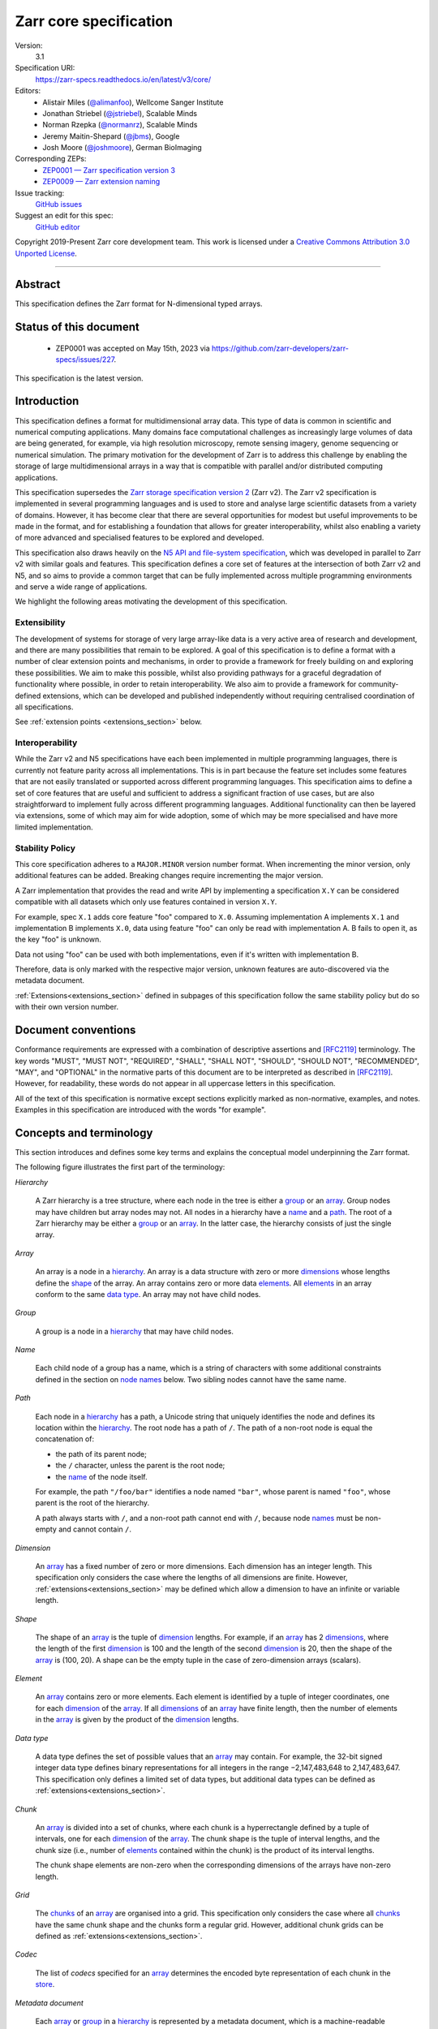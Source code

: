 .. This file is in restructured text format: https://docutils.sourceforge.io/rst.html
.. _zarr-core-specification-v3:

=======================
Zarr core specification
=======================

Version:
    3.1
Specification URI:
    https://zarr-specs.readthedocs.io/en/latest/v3/core/

Editors:
    * Alistair Miles (`@alimanfoo <https://github.com/alimanfoo>`_), Wellcome Sanger Institute
    * Jonathan Striebel (`@jstriebel <https://github.com/jstriebel>`_), Scalable Minds
    * Norman Rzepka (`@normanrz <https://github.com/normanrz>`_), Scalable Minds
    * Jeremy Maitin-Shepard (`@jbms <https://github.com/jbms>`_), Google
    * Josh Moore (`@joshmoore <https://github.com/joshmoore>`_), German BioImaging

Corresponding ZEPs:
    * `ZEP0001 — Zarr specification version 3 <https://zarr.dev/zeps/accepted/ZEP0001.html>`_
    * `ZEP0009 — Zarr extension naming <https://zarr.dev/zeps/draft/ZEP0009.html>`_

Issue tracking:
    `GitHub issues <https://github.com/zarr-developers/zarr-specs/labels/core-protocol-v3.1>`_

Suggest an edit for this spec:
    `GitHub editor <https://github.com/zarr-developers/zarr-specs/blob/main/docs/v3/core/index.rst>`_

Copyright 2019-Present Zarr core development team. This work
is licensed under a `Creative Commons Attribution 3.0 Unported License
<https://creativecommons.org/licenses/by/3.0/>`_.

----


Abstract
========

This specification defines the Zarr format for N-dimensional typed arrays.


Status of this document
=======================

 * ZEP0001 was accepted on May 15th, 2023 via https://github.com/zarr-developers/zarr-specs/issues/227.

This specification is the latest version.


Introduction
============

This specification defines a format for multidimensional array data. This
type of data is common in scientific and numerical computing
applications. Many domains face computational challenges as
increasingly large volumes of data are being generated, for example,
via high resolution microscopy, remote sensing imagery, genome
sequencing or numerical simulation. The primary motivation for the
development of Zarr is to address this challenge by
enabling the storage of large multidimensional arrays in a way that is
compatible with parallel and/or distributed computing applications.

This specification supersedes the `Zarr storage
specification version 2
<https://zarr.readthedocs.io/en/stable/spec/v2.html>`_ (Zarr v2). The
Zarr v2 specification is implemented in several programming
languages and is used to store and analyse large
scientific datasets from a variety of domains. However, it has become
clear that there are several opportunities for modest but useful
improvements to be made in the format, and for establishing a foundation
that allows for greater interoperability, whilst also enabling a variety
of more advanced and specialised features to be explored and developed.

This specification also draws heavily on the `N5 API and
file-system specification <https://github.com/saalfeldlab/n5>`_, which
was developed in parallel to Zarr v2 with similar
goals and features. This specification defines a core set of features
at the intersection of both Zarr v2 and N5, and so aims to provide a
common target that can be fully implemented across multiple
programming environments and serve a wide range of applications.

We highlight the following areas motivating the
development of this specification.

Extensibility
-------------

The development of systems for storage of very large array-like data
is a very active area of research and development, and there are many
possibilities that remain to be explored. A goal of this specification
is to define a format with a number of clear extension points and
mechanisms, in order to provide a framework for freely building on and
exploring these possibilities. We aim to make this possible, whilst
also providing pathways for a graceful degradation of functionality
where possible, in order to retain interoperability. We also aim to
provide a framework for community-defined extensions, which can be
developed and published independently without requiring centralised
coordination of all specifications.

See :ref:`extension points <extensions_section>` below.

Interoperability
----------------

While the Zarr v2 and N5 specifications have each been implemented in
multiple programming languages, there is currently not feature parity
across all implementations. This is in part because the feature set
includes some features that are not easily translated or supported
across different programming languages. This specification aims to
define a set of core features that are useful and sufficient to
address a significant fraction of use cases, but are also
straightforward to implement fully across different programming
languages. Additional functionality can then be layered via
extensions, some of which may aim for wide adoption, some of which may
be more specialised and have more limited implementation.


Stability Policy
----------------

This core specification adheres to a ``MAJOR.MINOR`` version
number format. When incrementing the minor version, only additional features
can be added. Breaking changes require incrementing the major version.

A Zarr implementation that provides the read and write API by
implementing a specification ``X.Y`` can be considered compatible with all
datasets which only use features contained in version ``X.Y``.

For example, spec ``X.1`` adds core feature "foo" compared to ``X.0``. Assuming
implementation A implements ``X.1`` and implementation B implements ``X.0``,
data using feature "foo" can only be read with implementation A. B fails to open
it, as the key "foo" is unknown.

Data not using "foo" can be used with both implementations, even if it's written
with implementation B.

Therefore, data is only marked with the respective major version, unknown
features are auto-discovered via the metadata document.

:ref:`Extensions<extensions_section>` defined in subpages of this specification
follow the same stability policy but do so with their own version number.

Document conventions
====================

Conformance requirements are expressed with a combination of
descriptive assertions and [RFC2119]_ terminology. The key words
"MUST", "MUST NOT", "REQUIRED", "SHALL", "SHALL NOT", "SHOULD",
"SHOULD NOT", "RECOMMENDED", "MAY", and "OPTIONAL" in the normative
parts of this document are to be interpreted as described in
[RFC2119]_. However, for readability, these words do not appear in all
uppercase letters in this specification.

All of the text of this specification is normative except sections
explicitly marked as non-normative, examples, and notes. Examples in
this specification are introduced with the words "for example".

Concepts and terminology
========================

This section introduces and defines some key terms and explains the
conceptual model underpinning the Zarr format.

The following figure illustrates the first part of the terminology:

..
   The following image was produced with https://excalidraw.com/
   and can be loaded there, as the source is embedded in the png.
.. image:: terminology-hierarchy.excalidraw.png
  :width: 600

.. _hierarchy:

*Hierarchy*

    A Zarr hierarchy is a tree structure, where each node in the tree
    is either a group_ or an array_. Group nodes may have children but
    array nodes may not. All nodes in a hierarchy have a name_ and a
    path_. The root of a Zarr hierarchy may be either a group_ or an array_.
    In the latter case, the hierarchy consists of just the single array.

.. _array:
.. _arrays:

*Array*

    An array is a node in a hierarchy_. An array is a data structure
    with zero or more dimensions_ whose lengths define the shape_ of
    the array. An array contains zero or more data elements_. All
    elements_ in an array conform to the same `data type`_. An array
    may not have child nodes.

.. _group:
.. _groups:

*Group*

    A group is a node in a hierarchy_ that may have child nodes.

.. _name:
.. _names:

*Name*

    Each child node of a group has a name, which is a string of
    characters with some additional constraints defined in the section
    on `node names`_ below.  Two sibling nodes cannot have the same
    name.

.. _path:
.. _paths:

*Path*

    Each node in a hierarchy_ has a path, a Unicode string that uniquely
    identifies the node and defines its location within the hierarchy_. The root
    node has a path of ``/``.  The path of a non-root node is equal the
    concatenation of:

    - the path of its parent node;
    - the ``/`` character, unless the parent is the root node;
    - the name_ of the node itself.

    For example, the path ``"/foo/bar"`` identifies a node named ``"bar"``,
    whose parent is named ``"foo"``, whose parent is the root of the hierarchy.

    A path always starts with ``/``, and a non-root path cannot end with ``/``,
    because node names_ must be non-empty and cannot contain ``/``.

.. _dimension:
.. _dimensions:

*Dimension*

    An array_ has a fixed number of zero or more dimensions. Each dimension has
    an integer length. This specification only considers the case where the
    lengths of all dimensions are finite. However,
    :ref:`extensions<extensions_section>` may be defined which allow a dimension
    to have an infinite or variable length.

.. _shape:

*Shape*

    The shape of an array_ is the tuple of dimension_ lengths. For
    example, if an array_ has 2 dimensions_, where the length of the
    first dimension_ is 100 and the length of the second dimension_ is
    20, then the shape of the array_ is (100, 20). A shape can be the empty
    tuple in the case of zero-dimension arrays (scalars).

.. _element:
.. _elements:

*Element*

    An array_ contains zero or more elements. Each element is
    identified by a tuple of integer coordinates, one for each
    dimension_ of the array_. If all dimensions_ of an array_ have
    finite length, then the number of elements in the array_ is given
    by the product of the dimension_ lengths.

.. _data type:

*Data type*

    A data type defines the set of possible values that an array_ may
    contain. For example, the 32-bit signed integer data type defines binary
    representations for all integers in the range −2,147,483,648 to
    2,147,483,647. This specification only defines a limited set of data types,
    but additional data types can be defined as :ref:`extensions<extensions_section>`.

.. _chunk:
.. _chunks:

*Chunk*

    An array_ is divided into a set of chunks, where each chunk is a
    hyperrectangle defined by a tuple of intervals, one for each
    dimension_ of the array_. The chunk shape is the tuple of interval
    lengths, and the chunk size (i.e., number of elements_ contained
    within the chunk) is the product of its interval lengths.

    The chunk shape elements are non-zero when the corresponding dimensions of
    the arrays have non-zero length.

.. _grid:
.. _grids:

*Grid*

    The chunks_ of an array_ are organised into a grid. This
    specification only considers the case where all chunks_ have the
    same chunk shape and the chunks form a regular grid. However,
    additional chunk grids can be defined as :ref:`extensions<extensions_section>`.

.. _codec:
.. _codecs:

*Codec*

    The list of *codecs* specified for an array_ determines the encoded byte
    representation of each chunk in the store_.

.. _metadata document:
.. _metadata documents:

*Metadata document*

    Each array_ or group_ in a hierarchy_ is represented by a metadata document,
    which is a machine-readable document containing essential
    processing information about the node. For example, an array_
    metadata document specifies the number of dimensions_, shape_,
    `data type`_, grid_, and codec_ for that array_.

.. _store:
.. _stores:

*Store*

    The `metadata documents`_ and encoded chunk_ data for all nodes in a
    hierarchy_ are held in a store as raw bytes. To enable a variety
    of different store types to be used, this specification defines an
    `Abstract store interface`_ which is a common set of operations that stores
    may provide. For example, a directory in a file system can be a Zarr store,
    where keys are file names, values are file contents, and files can be read,
    written, listed or deleted via the operating system. Equally, an S3 bucket
    can provide this interface, where keys are resource names, values are
    resource contents, and resources can be read, written or deleted via HTTP.

.. _storage transformer:
.. _storage transformers:

*Storage transformer*

    To provide performance enhancements or other optimizations,
    storage transformers may intercept and alter the storage keys and bytes
    of an array_ before they reach the underlying physical storage.
    Upon retrieval, the original keys and bytes are restored within the
    transformer. Any number of storage transformers can be registered and
    stacked. In contrast to codecs, storage transformers can act on the
    complete array, rather than individual chunks. See the
    `storage transformers details`_ below.

.. _`storage transformers details`: #storage-transformers-1

The following figure illustrates the codec, store and storage transformer
terminology for a use case of reading from an array:

..
   The following image was produced with https://excalidraw.com/
   and can be loaded there, as the source is embedded in the png.
.. image:: terminology-read.excalidraw.png
  :width: 600

*Extension point*

    A field in a `metadata document`_ that can be extended to allow values
    not defined in this specification.
    See :ref:`extension points <extensions_section>` below.

*Extension*

    An implementation of an extension point which can be referenced
    by :ref:`name <extension-naming>`.
    See the linked lists of extensions under :ref:`extension points <extensions_section>` below.

*Core*

    Core refers to features or concepts defined within this specification. The
    designation of a feature as core does not imply that it is mandatory for
    all implementations.

.. _stored-representation:

Stored representation
=====================

A Zarr hierarchy_ is represented by the following set of key/value entries in an
underlying store_:

- The array_ or group_ metadata document for the root of a Zarr hierarchy_ is
  stored under the key ``zarr.json``.

- The metadata document of a non-root array or group with hierarchy path ``P``
  is obtained by stripping the leading ``/`` of the path and appending
  ``/zarr.json``.  For example, the metadata document of an array or group with
  path ``/foo/bar`` is ``foo/bar/zarr.json``.

- All chunk or other data of an array is stored under the key prefix determined
  by its path.  For a root array, the key prefix is obtained from the metadata
  document key by stripping the trailing ``zarr.json``.  For example, for a root
  array, the prefix is the empty string.  For a non-root array with hierarchy
  path ``/foo/bar``, the prefix is ``foo/bar/``.

.. list-table:: Metadata Storage Key example
    :header-rows: 1

    * - Type
      - Path "P"
      - Key for Metadata at path `P`
    * - Array (Root)
      - `/`
      - `zarr.json`
    * - Group (Root)
      - `/`
      - `zarr.json`
    * - Group
      - `/foo`
      - `foo/zarr.json`
    * - Array
      - `/foo`
      - `foo/zarr.json`
    * - Group
      - `/foo/bar`
      - `foo/bar/zarr.json`
    * - Array
      - `/foo/baz`
      - `foo/baz/zarr.json`


.. list-table:: Data Storage Key example
    :header-rows: 1

    * - Path `P` of array
      - Chunk grid indices
      - Data key
    * - `/foo/baz`
      - `(1, 0)`
      - `foo/baz/c/1/0`

.. note::

   When storing a Zarr hierarchy in a filesystem-like store (e.g. the local
   filesystem or S3) as a sub-directory, it is recommended that the
   sub-directory name ends with ``.zarr`` to indicate the start of a hierarchy
   to users.

.. _metadata:

Metadata
========

This section defines the structure of metadata documents for Zarr hierarchies,
which consists of two types of metadata documents: array metadata documents, and
group metadata documents. Both types of metadata documents are stored under the
key ``zarr.json`` within the prefix of the array or group.  Each type of
metadata document is described in the following subsections.

Metadata documents are defined here using the JSON
type system defined in [RFC8259]_. In this section, the terms "value",
"number", "string" and "object" are used to denote the types as
defined in [RFC8259]_. The term "array" is also used as defined in
[RFC8259]_, except where qualified as "Zarr array". Following
[RFC8259]_, this section also describes an object as a set of
name/value pairs. This section also defines how metadata documents are
encoded for storage.

.. _array-metadata:

Array metadata
--------------

Each Zarr array in a hierarchy must have an array metadata document, named
``zarr.json``.

Mandatory
^^^^^^^^^

This document must contain a single object with the following
mandatory names:

.. _array-metadata-zarr-format:

``zarr_format``
""""""""""""""""

    An integer defining the version of the storage specification to which the
    array store adheres, must be ``3`` here.

.. _array-metadata-node-type:

``node_type``
"""""""""""""""

    A string defining the type of hierarchy node element, must be ``array``
    here.

.. _array-metadata-shape:

``shape``
"""""""""

    An array of integers providing the length of each dimension of the
    Zarr array. For example, a value ``[10, 20]`` indicates a
    two-dimensional Zarr array, where the first dimension has length
    10 and the second dimension has length 20.

.. _array-metadata-data-type:

``data_type``
"""""""""""""

    The data type of the Zarr array.

    ``data_type`` is an :ref:`extension point<extensions_section>`
    and MUST conform to the :ref:`extension-definition`.

    If the data type is defined in :ref:`this specification <data-type-list>`,
    then the value must be the data type
    identifier provided as a string. For example, ``"float64"`` for
    little-endian 64-bit floating point number.

    Because the ``fill_value`` metadata key is dependent on the data type, 
    extension data types SHOULD specify permitted values for the ``fill_value`` in
    their specification.

.. _array-metadata-chunk-grid:

``chunk_grid``
""""""""""""""

    The chunk grid of the Zarr array.

    ``chunk_grid`` is an :ref:`extension point<extensions_section>`
    and MUST conform to the :ref:`extension-definition`.

    If the chunk grid is a regular chunk grid
    as defined in this specification, then the value must be an object with the
    names ``name`` and ``configuration``. The value of ``name`` must be the
    string ``"regular"``, and the value of ``configuration`` an object with the
    member ``chunk_shape``. ``chunk_shape`` must be an array of
    integers providing the lengths of the chunk along each dimension of the
    array.  For example,
    ``{"name": "regular", "configuration": {"chunk_shape": [2, 5]}}``
    means a regular grid where the chunks have length 2 along the first
    dimension and length 5 along the second dimension.


.. _array-metadata-chunk-key-encoding:

``chunk_key_encoding``
""""""""""""""""""""""

    The mapping from chunk grid cell coordinates to keys in the underlying
    store.

    ``chunk_key_encoding`` is an :ref:`extension point<extensions_section>`
    and MUST conform to the :ref:`extension-definition`.

.. _array-metadata-fill-value:

``fill_value``
""""""""""""""

    Provides an element value to use for uninitialised portions of the
    Zarr array.

    The permitted values depend on the data type. Fill values for core
    data types are listed in :ref:`fill-value-list`.

    Extension data types MUST also define the JSON fill value representation.

    .. note::

       The ``fill_value`` metadata field is required, but Zarr implementations
       may provide an interface for creating a new array with which users can
       leave the fill value unspecified, in which case a default fill value for
       the data type will be chosen.  However, the default fill value that is
       chosen MUST be recorded in the metadata.

.. _array-metadata-codecs:

``codecs``
""""""""""

    Specifies a list of codecs to be used for encoding and decoding chunks.

    Each codec is an :ref:`extension point<extensions_section>`
    and MUST conform to the :ref:`extension-definition`.

    Because ``codecs`` MUST contain an ``array
    -> bytes`` codec, the list cannot be empty (See :ref:`codecs <codecs>`).

Optional
^^^^^^^^

The following members are optional:

.. _array-metadata-attributes:

``attributes``
""""""""""""""

    The value must be an object. The object may contain any key/value
    pairs, where the key must be a string and the value can be an arbitrary
    JSON literal. Intended to allow storage of arbitrary user metadata.


  .. note::
    An extension to store user attributes in a separate document is being
    discussed in https://github.com/zarr-developers/zarr-specs/issues/72.

  .. note::
    A proposal to specify metadata conventions (ZEP 4) is being discussed in
    https://github.com/zarr-developers/zeps/pull/28.

.. _array-metadata-storage-transformers:

``storage_transformers``
""""""""""""""""""""""""

    Specifies a list of `storage transformers`_.

    Each storage transformer is an :ref:`extension point<extensions_section>`
    and MUST conform to the :ref:`extension-definition`.

    When the ``storage_transformers`` name is
    absent no storage transformer is used, same for an empty list.

.. _array-metadata-dimension-names:

``dimension_names``
"""""""""""""""""""

    Specifies dimension names, e.g. ``["x", "y", "z"]``.  If specified, must be
    an array of strings or null objects with the same length as ``shape``.  An
    unnamed dimension is indicated by the null object.  If ``dimension_names`` is
    not specified, all dimensions are unnamed.

    For compatibility with Zarr implementations and applications that support
    using dimension names to uniquely identify dimensions, it is recommended but
    not required that all non-null dimension names are distinct (no two
    dimensions have the same non-empty name).

    This specification also does not place any restrictions on the use of the
    same dimension name across multiple arrays within the same Zarr hierarchy,
    but extensions or specific applications may do so.

.. _array-metadata-extensions:

Unknown
^^^^^^^

All other keys found in the metadata object MUST be interpreted
following the :ref:`Extensions section <extensions_section>`.

Example
^^^^^^^

For example, the array metadata JSON document below defines a
two-dimensional array of 64-bit little-endian floating point numbers,
with 10000 rows and 1000 columns, divided into a regular chunk grid where
each chunk has 1000 rows and 100 columns, and thus there will be 100
chunks in total arranged into a 10 by 10 grid. Within each chunk the
binary values are laid out in C contiguous order::

    {
        "zarr_format": 3,
        "node_type": "array",
        "shape": [10000, 1000],
        "dimension_names": ["rows", "columns"],
        "data_type": "float64",
        "chunk_grid": {
            "name": "regular",
            "configuration": {
                "chunk_shape": [1000, 100]
            }
        },
        "chunk_key_encoding": {
            "name": "default",
            "configuration": {
                "separator": "/"
            }
        },
        "codecs": [{
            "name": "bytes",
            "configuration": {
                "endian": "little"
            }
        }],
        "fill_value": "NaN",
        "attributes": {
            "foo": 42,
            "bar": "apples",
            "baz": [1, 2, 3, 4]
        }
    }

The following example illustrates an array with the same shape and chunking as
above, but using a (currently made up) extension data type::

    {
        "zarr_format": 3,
        "node_type": "array",
        "shape": [10000, 1000],
        "data_type": {
            "name": "urn:example:datetime",
            "configuration": {
                "unit": "ns"
            }
        },
        "chunk_grid": {
            "name": "regular",
            "configuration": {
                "chunk_shape": [1000, 100]
            }
        },
        "chunk_key_encoding": {
            "name": "default",
            "configuration": {
                "separator": "/"
            }
        },
        "codecs": [{
            "name": "bytes",
            "configuration": {
                "endian": "big"
            }
        }],
        "fill_value": null,
    }

.. note::

   Comparison with Zarr spec v2:

   - ``dtype`` has been renamed to ``data_type``,
   - ``chunks`` has been replaced with ``chunk_grid``,
   - ``dimension_separator`` has been replaced with ``chunk_key_encoding``,
   - ``order`` has been replaced by the :ref:`transpose <transpose-codec-v1>` codec,
   - the separate ``filters`` and ``compressor`` fields been combined into the single ``codecs`` field.

.. _group-metadata:

Group metadata
--------------

Mandatory
^^^^^^^^^

A Zarr group metadata object must contain the following mandatory key:

``zarr_format``
"""""""""""""""

    An integer defining the version of the storage specification to which the
    array store adheres, must be ``3`` here.

``node_type``
"""""""""""""""

    A string defining the type of hierarchy node element, must be ``group``
    here.

Optional
^^^^^^^^

Optional keys:

``attributes``
""""""""""""""

    The value must be an object. The object may contain any key/value
    pairs, where the key must be a string and the value can be an arbitrary
    JSON literal. Intended to allow storage of arbitrary user metadata.

Unknown
^^^^^^^

All other keys found in the metadata object MUST be interpreted
following the :ref:`Extensions section <extensions_section>`.

Example
^^^^^^^

For example, the JSON document below defines a group::

    {
        "zarr_format": 3,
        "node_type": "group",
        "attributes": {
            "spam": "ham",
            "eggs": 42
        }
    }

The group metadata object must not contain any other names. Those are reserved
for future versions of this specification. An implementation must fail to open
zarr hierarchies or groups with unknown metadata fields, with the exception of
objects with a ``"must_understand": false`` key-value pair.
See :ref:`extension-definition-must-understand` for more information.


Node names
==========

The root node does not have a name and is the empty string ``""``.
Except for the root node, each node in a hierarchy must have a name,
which is a string of unicode code points. The following constraints
apply to node names:

* must not be the empty string (``""``)
* must not include the character ``"/"``
* must not be a string composed only of period characters, e.g. ``"."`` or ``".."``
* must not start with the reserved prefix ``"__"``

To ensure consistent behaviour across different storage systems and programming
languages, we recommend users to only use characters in the sets ``a-z``,
``A-Z``, ``0-9``, ``-``, ``_``, ``.``.

Node names are case sensitive, e.g., the names "foo" and "FOO" are **not**
identical.

When using non-ASCII Unicode characters, we recommend users to use
case-folded NFKC-normalized strings following the
`General Security Profile for Identifiers of the Unicode Security Mechanisms (Unicode Technical Standard #39) <http://www.unicode.org/reports/tr39/#General_Security_Profile>`_.
This follows the
`Recommendations for Programmers (B) of the Unicode Security Considerations (Unicode Technical Report #36) <https://unicode.org/reports/tr36/#Recommendations_General>`_.

.. note::
    A storage transformer for unicode normalization might be added later, see
    https://github.com/zarr-developers/zarr-specs/issues/201.

.. note::
    The underlying store might pose additional restriction on node names,
    such as the following:

    * `260 characters path length limit in Windows <https://learn.microsoft.com/en-us/windows/win32/fileio/maximum-file-path-limitation>`_
    * 1,024 bytes UTF8 object key limit for
      `AWS S3 <https://docs.aws.amazon.com/AmazonS3/latest/userguide/object-keys.html>`_
      and `GCS <https://cloud.google.com/storage/docs/objects#naming>`_, with
      additional constraints.
    * `Windows paths are case-insensitive by default <https://learn.microsoft.com/en-us/windows/win32/fileio/naming-a-file#naming-conventions>`_
    * `MacOS paths are case-insensitive by default <https://support.apple.com/guide/disk-utility/file-system-formats-dsku19ed921c/mac>`_

.. note::
    If a store requires an explicit byte string representation the default
    representation is the ``UTF-8`` encoded Unicode string.

.. note::
    The prefix ``__zarr`` is reserved for core Zarr data, and extensions
    can use other files and folders starting with ``__``.


Data types
==========

A data type describes the set of possible binary values that an array
element may take, along with some information about how the values
should be interpreted.

This specification defines a limited set of data types to
represent boolean values, integers, and floating point
numbers. These can be found under :ref:`Data Types<data-type-list>`.

All of the data types defined here have a fixed size, in the sense that all values
require the same number of bytes.

Additional data types may be defined as :ref:`extensions<extensions_section>`
which MAY have variable sized data types.

Note that the Zarr specification is intended to enable communication
of data between a variety of computing environments. The native byte
order may differ between machines used to write and read the data.

Each data type is associated with an identifier, which can be used in
metadata documents to refer to the data type. For the data types
defined in this specification, the identifier is a simple ASCII
string. However, extensions may use any JSON value to identify a data
type.

In addition to these base types, an implementation should also handle the
raw/opaque pass-through type designated by the lower-case letter ``r`` followed
by the number of bits, multiple of 8. For example, ``r8``, ``r16``, and ``r24``
should be understood as fall-back types of respectively 1, 2, and 3 byte length.

Zarr v3 is limited to type sizes that are a multiple of 8 bits but may support
other type sizes in later versions of this specification.

.. note::

    We are explicitly looking for more feedback and prototypes of code using the ``r*``,
    raw bits, for various endianness and whether the spec could be made clearer.

.. note::

    Currently only fixed size elements are supported as a core data type.
    There are many requests for variable length element encoding. There are many
    ways to encode variable length and we want to keep flexibility. While we seem
    to agree that for random access the most likely contender is to have two
    arrays, one with the actual variable length data and one with fixed size
    (pointer + length) to the variable size data, we do not want to commit to such
    a structure.
    See https://github.com/zarr-developers/zarr-specs/issues/62.


Chunk grids
===========

A chunk grid defines a set of chunks which contain the elements of an
array. The chunks of a grid form a tessellation of the array space,
which is a space defined by the dimensionality and shape of the
array. This means that every element of the array is a member of one
chunk, and there are no gaps or overlaps between chunks.

In general there are different possible types of grids. Those defined
under the core specification can be found under :ref:`chunk-grid-list`.
Additional grid types MAY be defined as :ref:`extensions<extensions_section>`,
such as rectilinear grids where chunks are still
hyperrectangles but do not all share the same shape.

A grid type must also define rules for constructing an identifier for
each chunk that is unique within the grid, which is a string of ASCII
characters that can be used to construct keys to save and retrieve
chunk data in a store, see also the `Storage`_ section.

Chunk encoding
==============

Chunks are encoded into a binary representation for storage in a store_, using
the chain of codecs_ specified by the ``codecs`` metadata field.

Codecs
------

An array_ has an associated list of *codecs*.  Each codec specifies a
bidirectional transform (an *encode* transform and a *decode* transform).

Each codec has an *encoded representation* and a *decoded representation*;
each of these two representations are defined to be either:

- a multi-dimensional array of some shape and data type, or
- a byte string.

Based on the input and output representations for the encode transform,
codecs can be classified as one of three kinds:

- ``array -> array``
- ``array -> bytes``
- ``bytes -> bytes``

.. note::

   ``bytes -> array`` codecs, where after encoding an array as a byte
   string, it is subsequently transformed back into an array, to then later
   be transformed back into a byte string, are not currently allowed, due to
   the lack of a clear use case.

If multiple codecs are specified for an array, each codec is applied
sequentially; when encoding, the encoded output of codec ``i`` serves as the
decoded input of codec ``i+1``, and similarly when decoding, the decoded output
of codec ``i+1`` serves as the encoded input to codec ``i``.  Since ``bytes ->
array`` codecs are not supported, it follows that the list of codecs must be of
the following form:

- zero or more ``array -> array`` codecs; followed by
- exactly one ``array -> bytes`` codec; followed by
- zero or more ``bytes -> bytes`` codecs.

Logically, a codec ``c`` must define three properties:

- ``c.compute_encoded_representation_type(decoded_representation_type)``, a
  procedure that determines the encoded representation based on the decoded
  representation and any codec parameters.  In the case of a decoded
  representation that is a multi-dimensional array, the shape and data type
  of the encoded representation must be computable based only on the shape
  and data type, but not the actual element values, of the decoded
  representation.  If the ``decoded_representation_type`` is not supported,
  this algorithm must fail with an error.

- ``c.encode(decoded_value)``, a procedure that computes the encoded
  representation, and is used when writing an array.

- ``c.decode(encoded_value, decoded_representation_type)``, a procedure that
  computes the decoded representation, and is used when reading an array.

Implementations MAY support partial decoding for certain codecs
(e.g. sharding, blosc).  Logically, partial decoding may be defined in terms
of an additional operation:

- ``c.partial_decode(input_handle, decoded_representation_type,
  decoded_regions)``, where:

  - ``input_handle`` provides an interface for requesting partial reads of
    the encoded representation and itself supports the same
    ``partial_decode`` interface;
  - ``decoded_representation_type`` is the same as for ``c.decode``;
  - ``decoded_regions`` specifies the regions of the decoded representation
    that must be returned.

  If the encoded representation is a multi-dimensional array, then
  ``decoded_regions`` specifies a subset of the array's domain.  If the
  encoded representation is a byte string, then ``decoded_regions``
  specifies a list of byte ranges.

- ``c.compute_encoded_size(input_size)``, a procedure that determines the
  size of the encoded representation given a size of the decoded representation.
  This procedure cannot be implemented for codecs that produce variable-sized
  encoded representations, such as compression algorithms. Depending on the
  type of the codec, the signature could differ:

  - ``c.compute_encoded_size(array_size, data_type) -> (array_size, data_type)``
    for ``array -> array`` codecs, where ``array_size`` is the number of items
    in the array, i.e., the product of the components of the array's shape;
  - ``c.compute_encoded_size(array_size, data_type) -> byte_size``
    for ``array -> bytes`` codecs;
  - ``c.compute_encoded_size(byte_size) -> byte_size``
    for ``bytes -> bytes`` codecs.

.. note::

   If ``partial_decode`` is not supported by a particular codec, it can
   always be implemented in terms of ``decode`` by simply decoding in full
   and then satisfying any ``decoded_regions`` requests directly from the
   cached decoded representation.

Determination of encoded representations
----------------------------------------

To encode or decode a chunk, the encoded and decoded representations for each
codec in the chain must first be determined as follows:

1. The initial decoded representation, ``decoded_representation[0]`` is a
   multi-dimensional array with the same data type as the Zarr array, and shape
   equal to the chunk shape.

2. For each codec ``i``, the encoded representation is equal to the decoded
   representation ``decoded_representation[i+1]`` of the next codec, and is
   computed from
   ``codecs[i].compute_encoded_representation_type(decoded_representation[i])``.
   If ``compute_encoded_representation_type`` fails because of an incompatible
   decoded representation, an implementation should indicate an error.

.. _encoding_procedure:

Encoding procedure
------------------

Based on the computed ``decoded_representations`` list, a chunk is encoded using
the following procedure:

1. The initial *encoded chunk* ``EC[0]`` of the type specified by
   ``decoded_representation[0]`` is equal to the chunk array ``A`` (with a shape
   equal to the chunk shape, and data type equal to the Zarr array data type).

2. For each codec ``codecs[i]`` in ``codecs``, ``EC[i+1] :=
   codecs[i].encode(EC[i])``.

3. The final encoded chunk representation ``EC_final := EC[codecs.length]``.
   This is always a byte string due to the requirement that the list of codecs
   include an ``array -> bytes`` codec.

4. ``EC_final`` is written to the store_.

.. _decoding_procedure:

Decoding procedure
------------------

Based on the computed ``decoded_representations`` list, a chunk is decoded using
the following procedure:

1. The encoded chunk representation ``EC_final`` is read from the store_.

2. ``EC[codecs.length] := EC_final``.

3. For each codec ``codecs[i]`` in ``codecs``, iterating in reverse order,
   ``EC[i] := codecs[i].decode(EC[i+1], decoded_representation[i])``.

4. The chunk array ``A`` is equal to ``EC[0]``.

.. _codec-specification:

Core codecs
-----------

This specification defines a set of codecs ("core codecs") which all Zarr implementations SHOULD implement in
order to ensure a minimal level of interoperability between Zarr implementations.
The list of core codecs is part of the Zarr v3 specification.
Changes to the list of core codecs MUST be made via the same protocol used for
changing the Zarr v3 specification. Changes to the list of core codecs SHOULD be made
in close collaboration with extant Zarr v3 implementations. A new core codec SHOULD be added to the
list when a sufficient number of Zarr implementations support or intend to support that codec.
An existing core codec SHOULD be removed from the list when a sufficient number of implementation
developers and Zarr users deem the codec worth removing, e.g. because of a technical flaw in the
algorithm underlying the codec.

Extension codecs
----------------

To allow for flexibility to define and implement new codecs, the
list of codecs defined for an array MAY contain codecs which are
defined in separate specifications. In order to refer to codecs in array metadata
documents, each codec must have a conformant identifier as specified under
"`extension naming <extension-naming>`_" below.
For ease of discovery, it is
recommended that codec specifications are contributed to the
registry of extensions
(`zarr-extensions`_).

A codec specification MUST declare the codec identifier, and describe
(or cite documents that describe) the encoding and decoding algorithms
and the format of the encoded data.
A codec MAY have configuration parameters which modify the behaviour
of the codec in some way. For example, a compression codec may have a
compression level parameter, which is an integer that affects the
resulting compression ratio of the data. Configuration parameters must
be declared in the codec specification, including a definition of how
configuration parameters are represented as JSON.

Further details of how codecs are configured for an array are given in the
`Array metadata`_ section.

Stores
======

A Zarr store is a system that can be used to store and retrieve data
from a Zarr hierarchy. For a store to be compatible with this
specification, it must support a set of operations defined in the `Abstract store
interface`_ subsection. The store interface can be implemented using a
variety of underlying storage technologies, described in the
subsection on `Store implementations`_.

Additionally, a store should specify a canonical URI format that can be used to
identify nodes in this store. Implementations should use the specified formats
when opening a Zarr hierarchy to automatically determine the appropriate store.

.. _abstract-store-interface:

Abstract store interface
------------------------

The store interface is intended to be simple to implement using a
variety of different underlying storage technologies. It is defined in
a general way here, but it should be straightforward to translate into
a software interface in any given programming language. The goal is
that an implementation of this specification could be modular and
allow for different store implementations to be used.

The store interface defines a set of operations involving `keys` and
`values`. In the context of this interface, a `key` is a Unicode
string, where the final character is **not** a ``/`` character.
In general, a `value` is a sequence of bytes. Specific stores
may choose more specific storage formats, which must be stated in the
specification of the respective store. E.g. a database store might
encode values of ``*.json`` keys with a database-native json type.

It is assumed that the store holds (`key`, `value`) pairs, with only
one such pair for any given `key`. I.e., a store is a mapping from
keys to values. It is also assumed that keys are case sensitive, i.e.,
the keys "foo" and "FOO" are different.

To read and write partial values, a `range` specifies two integers
`range_start` and `range_length`, that specify a part of the value
starting at byte `range_start` (inclusive) and having a length of
`range_length` bytes. `range_length` may be none, indicating all
available data until the end of the referenced value. For example
`range` ``[0, none]`` specifies the full value. Stores that do not
support partial access can still fulfill partial requests by first extracting
the full value and then returning a subset of bytes.

The store interface also defines some operations involving
`prefixes`. In the context of this interface, a prefix is a string
containing only characters that are valid for use in `keys` and ending
with a trailing ``/`` character.

The store operations are grouped into three sets of capabilities:
**readable**, **writeable** and **listable**. It is not necessary for
a store implementation to support all of these capabilities.

A **readable store** supports the following operations:


``get`` - Retrieve the `value` associated with a given `key`.

    | Parameters: `key`
    | Output: `value`

``get_partial_values`` - Retrieve possibly partial `values` from given `key_ranges`.

    | Parameters: `key_ranges`: ordered set of `key`, `range` pairs,
    |   a `key` may occur multiple times with different `ranges`
    | Output: list of `values`, in the order of the `key_ranges`,
    |   may contain null/none for missing keys

A **writeable store** supports the following operations:

``set`` - Store a (`key`, `value`) pair.

    | Parameters: `key`, `value`
    | Output: none

``set_partial_values`` - Store `values` at a given `key`, starting at byte `range_start`.

    | Parameters: `key_start_values`: set of `key`,
    |   `range_start`, `values` triples, a `key` may occur multiple
    |   times with different `range_starts`, `range_starts` (considering
    |   the length of the respective `values`) must not specify overlapping
    |   ranges for the same `key`
    | Output: none

``erase`` - Erase the given key/value pair from the store.

    | Parameters: `key`
    | Output: none

``erase_values`` - Erase the given key/value pairs from the store.

    | Parameters: `keys`: set of `keys`
    | Output: none

``erase_prefix`` - Erase all keys with the given prefix from the store:

    | Parameter: `prefix`
    | Output: none

.. note::

   Some stores allow creating and updating keys, but not deleting them. For
   example, Zip archives do not allow removal of content without recreating the
   full archive.

   Inability to delete can impair the ability to rename keys, as a rename
   is often a sequence or atomic combination of a deletion and a creation.

A **listable store** supports any one or more of the following
operations:

``list`` - Retrieve all `keys` in the store.

    | Parameters: none
    | Output: set of `keys`

``list_prefix`` - Retrieve all keys with a given prefix.

    | Parameters: `prefix`
    | Output: set of `keys` with the given `prefix`,

    For example, if a store contains the keys "a/b", "a/c/d" and
    "e/f/g", then ``list_prefix("a/")`` would return "a/b" and "a/c/d".

    Note: the behaviour of ``list_prefix`` is undefined if ``prefix`` does not end
    with a trailing slash ``/`` and the store can assume there is at least one key
    that starts with ``prefix``.

``list_dir`` - Retrieve all keys and prefixes with a given prefix and
which do not contain the character "/" after the given prefix.

    | Parameters: `prefix`
    | Output: set of `keys` and set of `prefixes`

    For example, if a store contains the keys "a/b", "a/c", "a/d/e",
    "a/f/g", then ``list_dir("a/")`` would return keys "a/b" and "a/c"
    and prefixes "a/d/" and "a/f/". ``list_dir("b/")`` would return
    the empty set.


Note that because keys are case sensitive, it is assumed that the
operations ``set("foo", a)`` and ``set("FOO", b)`` will result in two
separate (key, value) pairs being stored. Subsequently ``get("foo")``
will return *a* and ``get("FOO")`` will return *b*.

It is recommended that the implementation of the
``get_partial_values``, ``set_partial_values`` and
``erase_values`` methods is made optional, providing fallbacks
for them by default. However, it is recommended to supply those operations
where possible for efficiency. Also, the ``get``, ``set`` and ``erase``
can easily be mapped onto their `partial_values` counterparts.
Therefore, it is also recommended to supply fallbacks for those if the
`partial_values` operations can be implemented.
An entity containing those fallbacks could be named ``StoreWithPartialAccess``.

Store implementations
---------------------

(This subsection is not normative.)

A store implementation maps the abstract operations of the store
interface onto concrete operations on some underlying storage
system. This specification does not constrain or make any assumptions
about the nature of the underlying storage system. Thus it is possible
to implement the store interface in a variety of different ways.

For example, a store implementation might use a conventional file
system as the underlying storage system, mapping keys onto file paths
and values onto file contents. The ``get`` operation could then be
implemented by reading a file, the ``set`` operation implemented by
writing a file, and the ``list_dir`` operation implemented by listing
a directory.

For example, a store implementation might use a key-value database
such as BerkeleyDB or LMDB as the underlying storage system. In this
case the implementation of ``get`` and ``set`` operations would be
whatever native operations are provided by the
database for getting and setting key/value pairs. Such a store
implementation might natively support the ``list`` operation but might
not support ``list_prefix`` or ``list_dir``, although these could be
implemented via ``list`` with post-processing of the returned keys.

For example, a store implementation might use a cloud object storage
service such as Amazon S3, Azure Blob Storage, or Google Cloud Storage
as the underlying storage system, mapping keys to object names and
values to object contents. The store interface operations would then
be implemented via concrete operations of the service's REST API,
i.e., via HTTP requests. E.g., the ``get`` operation could be
implemented via an HTTP GET request to an object URL, the ``set``
operation could be implemented via an HTTP PUT request to an object
URL, and the list operations could be implemented via an HTTP GET
request to a bucket URL (i.e., listing a bucket).

The examples above are meant to be illustrative only, and other
implementations are possible. This specification does not attempt to
standardise any store implementations, however where a store
implementation is expected to be widely used then it is recommended to
create a store implementation spec and contribute it to the `zarr-specs GitHub repository`_.
For an example of a store implementation spec, see the
:ref:`file-system-store-v1` specification.


Storage
=======

This section describes how to translate high level operations to
create, erase or modify Zarr hierarchies, groups or arrays, into low
level operations on the key/value store interface defined above.

In this section a "hierarchy path" is a logical path which identifies
a group or array node within a Zarr hierarchy, and a "storage key" is
a key used to store and retrieve data via the store interface. There
is a further distinction between "metadata keys" which are storage
keys used to store metadata documents, and "chunk keys" which are
storage keys used to store encoded chunks.

Note that any non-root hierarchy path will have ancestor paths that
identify ancestor nodes in the hierarchy. For example, the path
"/foo/bar" has ancestor paths "/foo" and "/".


Operations
----------

The following section describes possible operations of an implementation as a
non-normative guide-line.

Let `P` be an arbitrary hierarchy path.

Let ``meta_key(P)`` be the metadata key for `P`, ``P/zarr.json``.

Let ``data_key(P, j, i ...)`` be the data key for `P` for the chunk
with grid coordinates (`j`, `i`, ...).

Let "+" be the string concatenation operator.


**Create a group**

    To create a group at hierarchy path `P`, perform
    ``set(meta_key(P), value)``, where `value` is the
    serialization of a valid group metadata document, and
    ensure the existence of groups at all ancestor paths of `P`.

**Create an array**

    To create an array at hierarchy path `P`, perform
    ``set(meta_key(P), value)``, where `value` is the serialisation of a valid
    array metadata document.

    Creating an array at path `P` implies the existence of groups at all
    ancestor paths of `P`.

**Store chunk data in an array**

    To store chunk data in an array at path `P` and chunk coordinate (`j`, `i`,
    ...), perform ``set(data_key(P, j, i, ...), value)``, where `value` is the
    serialisation of the corresponding chunk, encoded according to the
    information in the array metadata stored under the key ``meta_key(P)``.

**Retrieve chunk data in an array**

    To retrieve chunk data in an array at path `P` and chunk coordinate (`i`,
    `j`, ...), perform ``get(data_key(P, j, i, ...))``. The returned
    value is the serialisation of the corresponding chunk, encoded according to
    the array metadata stored at ``meta_key(P)``.

**Discover children of a group**

    To discover the children of a group at hierarchy path `P`, perform
    ``list_dir(P + "/")``. Any returned prefix ``Q`` not starting with ``__``
    indicates a child array or group. To determine whether the child is
    an array or group, the document ``meta_key(Q)`` must be checked.

    For example, if a group is created at path "/foo/bar" and an array
    is created at path "/foo/baz/qux", then the store will contain the
    keys "foo/bar/zarr.json" and "foo/baz/qux/zarr.json".
    Groups at paths "/", "/foo" and "/foo/baz" have not been explicitly
    created but are implied by their descendants. To list the children
    of the group at path "/foo", perform ``list_dir("/foo/")``,
    which will return the prefixes "foo/bar" and "foo/baz".
    From this it can be inferred that child groups or arrays
    "/foo/bar" and "/foo/baz" are present.

    If a store does not support any of the list operations then discovery of
    group children is not possible, and the contents of the hierarchy must be
    communicated by some other means, such as via an extension (see
    https://github.com/zarr-developers/zarr-specs/issues/15) or via some out of
    band communication.

**Discover all nodes in a hierarchy**

    To discover all nodes in a hierarchy, one should discover the children of
    the root of the hierarchy and then recursively list children of child
    groups.

    For hierarchies without group storage transformers one may also call
    ``list_prefix("/")``. All ``zarr.json`` keys represent either groups or arrays.

**Erase a group or array**

    To erase an array at path `P`, erase the metadata document and array data
    for the array, ``erase_prefix(P + "/")``.

    To erase a group at path `P`: erase all nodes under
    this group and its metadata document - it should be sufficient to perform
    ``erase_prefix(P + "/")``

**Determine if a node exists**

    To determine if a node exists at path ``P``, try in the following order

    - ``get(meta_key(P))``
      (success implies an array or group at ``P``);

    .. note::
        For listable stores, ``list_dir(parent(P))`` can be an alternative.


Storage transformers
====================

A Zarr storage transformer modifies a request to read or write data before passing
that request to the following transformer or store.
The stored transformed data is restored to its original state whenever data is requested
by the Array. Storage transformers can be configured per array via the
`storage_transformers <storage_transformers_>`_ name in the `array metadata`_. Storage transformers which do
not change the storage layout (e.g. for caching) may be specified at runtime without
adding them to the array metadata.

.. note::
    It is planned to add storage transformers also to groups in a later revision
    of this spec, see https://github.com/zarr-developers/zarr-specs/issues/215.

A storage transformer serves the same `abstract store interface`_ as the store_.
However, it should not persistently store any information necessary to restore the original data,
but instead propagates this to the next storage transformer or the final store.
From the perspective of an array or a previous stage transformer, both store and storage transformer follow the same
protocol and can be interchanged regarding the protocol. The behaviour can still be different,
e.g. requests may be cached or the form of the underlying data can change.

Storage transformers may be stacked to combine different functionalities:

.. mermaid::

    graph LR
      Array --> t1
      subgraph stack [Storage transformers]
        t1[Transformer 1] --> t2[...] --> t3[Transformer N]
      end
      t3 --> Store


.. _extensions_section:

Extensions
==========

Additional functionality and features can be enabled in Zarr datasets through
extensions defined in `metadata documents`_. Each extension corresponds to a
specific extension point, such as data types or codecs. Extensions may include
optional configuration, which can be provided via structured objects. Proper
naming is essential for cross-implementation interoperability, ensuring
extensions are recognized and used consistently. This section outlines
available extension points, the structural constraints on extensions, and
naming conventions.

.. _extension-points:

Extension points
----------------

Different types of extensions can exist and they can be grouped as follows:

=========== ======================= ================================================================== ================================
node_type   extension point         metadata definition                                                list of core extensions
=========== ======================= ================================================================== ================================
array       data type               :ref:`data-type <array-metadata-data-type>`                        :ref:`data-type-list`
array       chunk grid              :ref:`chunk-grid <array-metadata-chunk-grid>`                      :ref:`chunk-grid-list`
array       chunk key encoding      :ref:`chunk-key-encoding <array-metadata-chunk-key-encoding>`      :ref:`chunk-key-encoding-list`
array       codecs                  :ref:`codecs <array-metadata-codecs>`                              :ref:`codec-list`
array       storage transformer     :ref:`storage-transformers <array-metadata-storage-transformers>`  :ref:`storage-transformer-list`
=========== ======================= ================================================================== ================================

Note, that ``fill_value`` is not its own extension point, but is dependent on the data type.

New extension points may be proposed to the Zarr community through the ZEP
process. See `ZEP 0 <https://zarr.dev/zeps/active/ZEP0000.html>`_ for more information.

.. _extension-definition:

Extension definition
--------------------

.. _extension-definition-object:

Objects
^^^^^^^

In `metadata documents`_, extensions can be encoded either as objects or as
short-hand names.

If using an object definition, the member ``name``
MUST be a plain string which conforms to :ref:`extension name <extension-naming>`.
Optionally, the member ``configuration`` MAY be present but if so MUST be
an object.

For example::

    {
        "name": "<name>",        # conformant name
        "configuration": { ... } # optional object
    }

.. _extension-definition-short-hand-name:

Short-hand names
^^^^^^^^^^^^^^^^

Instead of extension objects, short-hand names MAY be used if no
configuration metadata is required. They are equivalent to extension
objects with just a `name` key.

.. _extension-definition-must-understand:

`must_understand`
^^^^^^^^^^^^^^^^^

An extension object is interpreted to have an implicit field `must_understand` set to
`True`, unless otherwise stated. An extension object MAY explicitly set `must_understand=False` if
implementations can ignore its presence.

An implementation MUST fail to open Zarr groups or arrays if any
metadata fields are present which (a) the
implementation does not recognize and (b) are not explicitly
set to ``"must_understand": false``.

`must_understand=False` is not supported for the following extension points:
data type, chunk grid, and chunk key encoding.

Use of `must_understand=False` to add top-level keys is discouraged in favor
of the explicit use of :ref:`extension-points`.

.. _extension-naming:

Extension naming
----------------

The `name` field of an extension is an identifier taking one of two forms:
**registered names** (as simple strings) and **unregistered names** (as URIs).

Implementations SHOULD be able to resolve multiple names to the same
implementation to support unregistered names which are subsequently registered.

.. _extension-naming-registered-names:

Registered names
^^^^^^^^^^^^^^^^

Registered names consist of a single string that is unique within the Zarr ecosystem, with no prefix.
Registered names are intended for well-known extensions aimed at broad adoption and maximum interoperability.
Registered names are unique and immutable.
Registered names MUST start with one lower case letter a-z and then be followed
by only lower case letters a-z, numerals 0-9, underscores, dots and dashes.

Registered names MUST be assigned within a central repository, `zarr-extensions`_
a Github repository, where extensions and their specification are listed.
The Zarr Steering Council or by delegation a
maintainer team reserves the right to refuse name assignment at its own
discretion.

- **Accepted regex:** ``^[a-z][a-z0-9-_.]+$``
- **Valid examples:**
  - ``zstd``
  - ``numcodecs.adler32``
- **Invalid examples:**
  - ``foo/bar``

.. _extension-naming-unregistered-names:

Unregistered names
^^^^^^^^^^^^^^^^^^

Unregistered names are intended for private extensions and for experimental and development purposes.

Unregistered names are not centrally managed and MAY be used by any extension without coordination.

Unregistered names consist of URIs, which are prefixed with a scheme beginning
with a letter and followed by any number of letters, numbers, plus symbols,
dashes or dots and then followed by a colon.

- **Identifying regex:** ``^([a-z][a-z0-9-_]+\.)+[a-z][a-z0-9-_]+:``

URIs (`Uniform Resource Identifiers <https://en.wikipedia.org/wiki/Uniform_Resource_Identifier>`_)
are a well-known mechanism to identify resources on the internet and extension authors are
encouraged to explore further documentation on which identifiers might best express their intent.

Aware that not all extension developers will want to immediately register a name,
the goal of using URI identifiers is to provide a large and flexible namespace which
balances the needs of developers building new extensions with a extensible mechanism
which the Zarr community can make use of in the years to come.

URLs (`Uniform Resource Locators <https://en.wikipedia.org/wiki/URL>`_) are one class of URIs which
provide a mechanism for resolving resources.
In previous versions of the v3 spec, the name of an extension was required to
be a URI that dereferences to a human-readable codec specification, i.e. a URL.
That is now discouraged for new extensions, though, for backwards compatibility
with existing extensions, URLs names are still permitted.

Instead, extension names SHOULD either be registered names as specified above or URNs.
URNs (`Uniform Resource Names <https://en.wikipedia.org/wiki/Uniform_Resource_Name>`_)
are simpler persistent identifiers assigned within defined namespaces.

.. _extension-guidance:

Guidance for extension authors
------------------------------

*This section is non-normative and provides assistance for the authors of
extensions, especially those who are just getting started.*

Recognizing that there are diverse considerations in choosing an extension
name, guidance is provided below based on generic scenarios. Extension authors
who are still unsure of how best to choose a name are welcome to open an issue
on the zarr-specs repository.

* **Local development**: Authors looking to define a name for local development
  purposes should prefix their extensions with ``urn:x-``. This prefix defines
  an "experimental" name. As such an extension matures, authors might consider
  registering a new name for it. Implementations should check both for the
  unregistered as well as the registered named.

* **Proprietary extensions**: Authors looking to create proprietary extensions
  which are only interpretable within their own institutions are encouraged to
  take ownership of their "own" namespace, ``urn:x-company`` or
  ``urn:x-domain.name``.

* **Complete opaqueness**: Authors looking for a prefix which is communicates
  *nothing* to implementations MAY use the prefix ``urn:uuid:...`` following by
  following by a valid UUID (`Universally Unique Identifier
  <https://en.wikipedia.org/wiki/Universally_unique_identifier>`_).

The Zarr maintainers endeavor to make the registration of names as
straight-forward as possible. We encourage all authors to make use of the extensions
repository to prevent duplicate efforts across the community where possible.

* **Well-known extensions**: If you are implementing a well-known extension
  like a data type or codec that is already referred to by name in the
  community, you may want to check the `zarr-extensions`_ repository to see if
  someone has already implemented the extension.

* **Production extensions**: Authors intending to create significant amounts of
  data or widely distributed data should consider registering all extensions in
  the extension registry to increase the long-term maintainability of the data.

.. note::
    The simple form of the registered names can be thought of as a short-hand
    for a URN prefixed with ``urn:zarr:``. Formal registration with
    `IANA <https://www.iana.org/>`_ will not change the validity of the simple form.

Extension versioning
--------------------

Extensions with **registered names** SHOULD follow the
compatibility and versioning v3 `stability policy`_.

For extensions with **unregistered names**, there are no guarantees in terms of
versioning or compatibility. However, preserving backwards-compatibility is
strongly encouraged.

Extension example
-----------------

The following example of array metadata demonstrates these extension naming schemes::

    {
        "zarr_format": 3,
        "data_type": "string", // registered, short-hand name
        "chunk_key_encoding": {
            "name": "default", // core
            "configuration": { "separator": "." }
        },
        "codecs": [
            {
                "name": "vlen-utf8" // registered name
            },
            {
                "name": "zstd", // registered name
                "configuration": { ... }
            }
        ],
        "chunk_grid": {
            "name": "regular", // core
            "configuration": { "chunk_shape": [ 32 ] }
        },
        "shape": [ 128 ],
        "dimension_names": [ "x" ],
        "attributes": { ... }
    }

Extension specifications
------------------------

Extensions SHOULD have a published specification. A published specification
facilitates multiple implementations of an extension.

For extensions with registered names, the `zarr-extensions`_ repository
SHOULD either contain the specification or link to it.

Implementation Notes
====================

This section is non-normative and presents notes from implementers about cases
that need to be carefully considered but do not strictly fall into the spec.

Resizing
--------

In general, arrays can be resized for writable (and, if necessary, deletable)
stores. In the most basic case, two scenarios can be considered: shrinking along
an array dimension, or increasing its size.

When shrinking, implementations can consider whether to delete chunks if the
store allows this, or keep them. This should either be configurable, or be
communicated to the user appropriately.

When increasing an array along a dimension, chunks may or may not have existed
in the new area. For areas where no chunks existed previously, they implicitly
have the fill value after updating the metadata, no new chunks need to be
written in this case. Previous partial chunks will contain the fill value at the
time of writing them by default. If there was chunk data in the new area which
was not deleted when shrinking the array, this data will be shown by default.
The latter case should be signalled to the user appropriately. An implementation
can also allow the user to choose to delete previous data explicitly when
increasing the array (by writing the fill value into partial chunks and deleting
others), but this should not be the default behaviour.


Comparison with Zarr v2
=======================

This section is informative.

Below is a summary of the key differences between this specification
(v3) and Zarr v2.

- v3 has explicit support for extensions via defined
  extension points and mechanisms.

- The set of data types specified in v3 is less than in v2. Additional
  data types will be defined via extensions.

References
==========

.. [RFC8259] T. Bray, Ed. The JavaScript Object Notation (JSON) Data
   Interchange Format. December 2017. Best Current Practice. URL:
   https://tools.ietf.org/html/rfc8259

.. [RFC2119] S. Bradner. Key words for use in RFCs to Indicate
   Requirement Levels. March 1997. Best Current Practice. URL:
   https://tools.ietf.org/html/rfc2119


Change log
==========

All notable and possibly implementation-affecting changes to this specification
are documented in this section, grouped by the specification status and ordered
by time.

3.1
---

- Clarification of extensions. `PR #330
  <https://github.com/zarr-developers/zarr-specs/pull/330/>`_. With this change,
  it is now possible to add user-defined extensions.
  Additionally, extensions may be marked with `must_understand=False` in case
  a non-implementing library can safely ignore them.
  Please see the new :ref:`Extensions section <extensions_section>`
  for details.

Changes after Provisional Acceptance
------------------------------------
- Support for implicit groups was removed. `PR #292
  <https://github.com/zarr-developers/zarr-specs/pull/292/>`_
- ``endian`` codec was renamed to ``bytes`` codec.  `PR #263
  <https://github.com/zarr-developers/zarr-specs/pull/263/>`_
- Fallback data type support was removed.  `PR #248
  <https://github.com/zarr-developers/zarr-specs/pull/248/>`_
- It is now required to specify an ``array -> bytes`` codec in the ``codecs``
  array metadata field.  `PR #249
  <https://github.com/zarr-developers/zarr-specs/pull/249>`_
- The representation of fill values for floating point numbers was changed to
  avoid ambiguity.  `PR #236
  <https://github.com/zarr-developers/zarr-specs/pull/236>`_

Draft Changes
-------------

- Removed `extensions` field and clarified extension point behaviour, changing the config format of
  data-types, chunk-grid, storage-transformers and codecs. `PR #204
  <https://github.com/zarr-developers/zarr-specs/pull/204>`_
- Changed `format_version` to the int ``3``, added key ``node_type`` to group and array metadata. `PR #204
  <https://github.com/zarr-developers/zarr-specs/pull/204>`_
- Restructured keys and removed entry-point metadata. `PR #200
  <https://github.com/zarr-developers/zarr-specs/pull/200>`_
- Added the ``dimension_names`` array metadata field. `PR #162
  <https://github.com/zarr-developers/zarr-specs/pull/162>`_
- Replaced ``chunk_memory_layout`` with transpose codec.  `PR #189
  <https://github.com/zarr-developers/zarr-specs/pull/189>`_
- Allowed to have a list of fallback data types. `PR #167
  <https://github.com/zarr-developers/zarr-specs/pull/167>`_
- Removed the 255 character limit for paths. `PR #175
  <https://github.com/zarr-developers/zarr-specs/pull/175>`_
- Removed the ``/root`` prefix for paths. `PR #175
  <https://github.com/zarr-developers/zarr-specs/pull/175>`_

  * ``meta/root.array.json`` is now ``meta/array.json``
  * ``meta/root/foo/bar.group.json`` is now ``meta/foo/bar.group.json``
- Moved the ``metadata_key_suffix`` entrypoint metadata key into ``metadata_encoding``,
  which now just specifies `"json"` via the `type` key and is an extension point.
  `PR #171 <https://github.com/zarr-developers/zarr-specs/pull/171>`_
- Changed data type names and changed endianness to be handled by a codec.
  `PR #155 <https://github.com/zarr-developers/zarr-specs/pull/155>`_
- Replaced the ``compressor`` field in the array metadata with a ``codecs``
  field that can specify a list of codecs. `PR #153
  <https://github.com/zarr-developers/zarr-specs/pull/153>`_
- Required ``fill_value`` in the array metadata to be defined.
  `PR #145 <https://github.com/zarr-developers/zarr-specs/pull/145>`_
- Added array storage transformers which can be configured per array via the
  storage_transformers name in the array metadata.
  `PR #134 <https://github.com/zarr-developers/zarr-specs/pull/134>`_
- The changelog is incomplete before 2022, please refer to the commits on
  GitHub.

.. _zarr-specs GitHub repository: https://github.com/zarr-developers/zarr-specs
.. _zarr-extensions: https://github.com/zarr-developers/zarr-extensions
